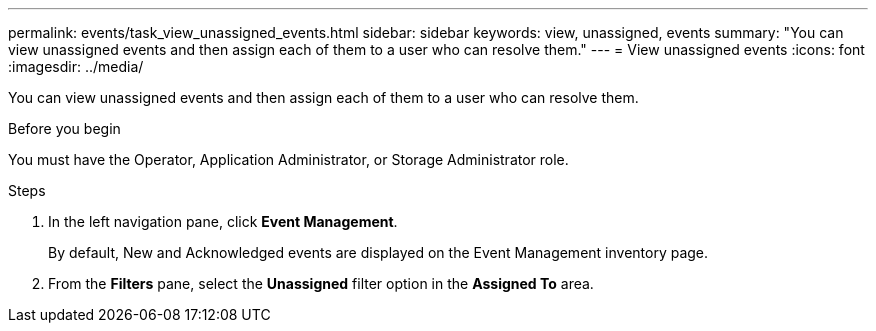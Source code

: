 ---
permalink: events/task_view_unassigned_events.html
sidebar: sidebar
keywords: view, unassigned, events
summary: "You can view unassigned events and then assign each of them to a user who can resolve them."
---
= View unassigned events
:icons: font
:imagesdir: ../media/

[.lead]
You can view unassigned events and then assign each of them to a user who can resolve them.

.Before you begin

You must have the Operator, Application Administrator, or Storage Administrator role.

.Steps
. In the left navigation pane, click *Event Management*.
+
By default, New and Acknowledged events are displayed on the Event Management inventory page.

. From the *Filters* pane, select the *Unassigned* filter option in the *Assigned To* area.
// 2025-6-11, OTHERDOC-133
